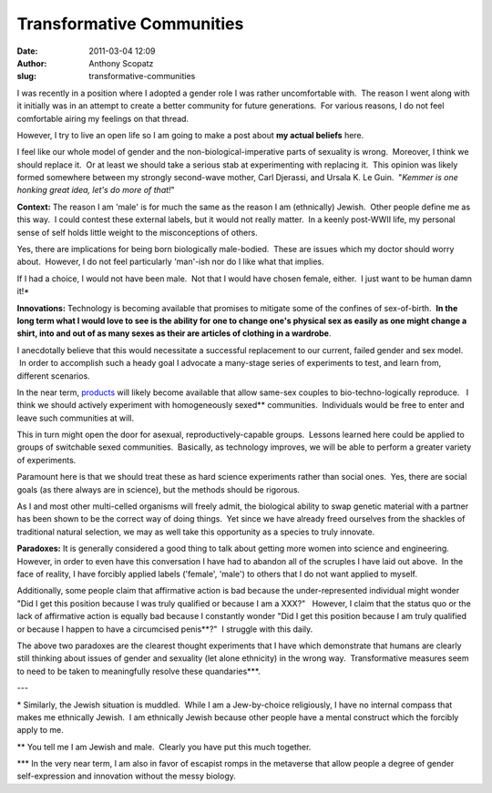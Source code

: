 Transformative Communities 
###########################
:date: 2011-03-04 12:09
:author: Anthony Scopatz
:slug: transformative-communities

I was recently in a position where I adopted a gender role I was rather
uncomfortable with.  The reason I went along with it initially was in an
attempt to create a better community for future generations.  For
various reasons, I do not feel comfortable airing my feelings on that
thread.

However, I try to live an open life so I am going to make a post about
**my actual beliefs** here.

I feel like our whole model of gender and the non-biological-imperative
parts of sexuality is wrong.  Moreover, I think we should replace it.
 Or at least we should take a serious stab at experimenting with
replacing it.  This opinion was likely formed somewhere between my
strongly second-wave mother, Carl Djerassi, and Ursala K. Le Guin.
 "*Kemmer is one honking great idea, let's do more of that!*\ "

**Context:** The reason I am 'male' is for much the same as the reason I
am (ethnically) Jewish.  Other people define me as this way.  I could
contest these external labels, but it would not really matter.  In a
keenly post-WWII life, my personal sense of self holds little weight to
the misconceptions of others.

Yes, there are implications for being born biologically male-bodied.
 These are issues which my doctor should worry about.  However, I do not
feel particularly 'man'-ish nor do I like what that implies.

If I had a choice, I would not have been male.  Not that I would have
chosen female, either.  I just want to be human damn it!\*

**Innovations:** Technology is becoming available that promises to
mitigate some of the confines of sex-of-birth.  **In the long term what
I would love to see is the ability for one to change one's physical sex
as easily as one might change a shirt, into and out of as many sexes as
their are articles of clothing in a wardrobe**.

I anecdotally believe that this would necessitate a successful
replacement to our current, failed gender and sex model.  In order to
accomplish such a heady goal I advocate a many-stage series of
experiments to test, and learn from, different scenarios.

In the near term, `products`_ will likely become available that allow
same-sex couples to bio-techno-logically reproduce.   I think we should
actively experiment with homogeneously sexed\*\* communities.
 Individuals would be free to enter and leave such communities at will.

This in turn might open the door for asexual, reproductively-capable
groups.  Lessons learned here could be applied to groups of switchable
sexed communities.  Basically, as technology improves, we will be able
to perform a greater variety of experiments.

Paramount here is that we should treat these as hard science experiments
rather than social ones.  Yes, there are social goals (as there always
are in science), but the methods should be rigorous.

As I and most other multi-celled organisms will freely admit, the
biological ability to swap genetic material with a partner has been
shown to be the correct way of doing things.  Yet since we have already
freed ourselves from the shackles of traditional natural selection, we
may as well take this opportunity as a species to truly innovate.

\ **Paradoxes:**\  It is generally considered a good thing to talk about
getting more women into science and engineering. However, in order to
even have this conversation I have had to abandon all of the scruples I
have laid out above.  In the face of reality, I have forcibly applied
labels ('female', 'male') to others that I do not want applied to
myself.

Additionally, some people claim that affirmative action is bad because
the under-represented individual might wonder "Did I get this position
because I was truly qualified or because I am a XXX?"   However, I claim
that the status quo or the lack of affirmative action is equally bad
because I constantly wonder "Did I get this position because I am truly
qualified or because I happen to have a circumcised penis\*\*?"  I
struggle with this daily.

The above two paradoxes are the clearest thought experiments that I have
which demonstrate that humans are clearly still thinking about issues of
gender and sexuality (let alone ethnicity) in the wrong way.
 Transformative measures seem to need to be taken to meaningfully
resolve these quandaries\*\*\*.

---

\* Similarly, the Jewish situation is muddled.  While I am a
Jew-by-choice religiously, I have no internal compass that makes me
ethnically Jewish.  I am ethnically Jewish because other people have a
mental construct which the forcibly apply to me.

\*\* You tell me I am Jewish and male.  Clearly you have put this much
together.

\*\*\* In the very near term, I am also in favor of escapist romps in
the metaverse that allow people a degree of gender self-expression and
innovation without the messy biology.

.. _products: http://www.sciencedaily.com/releases/2009/01/090127090732.htm

